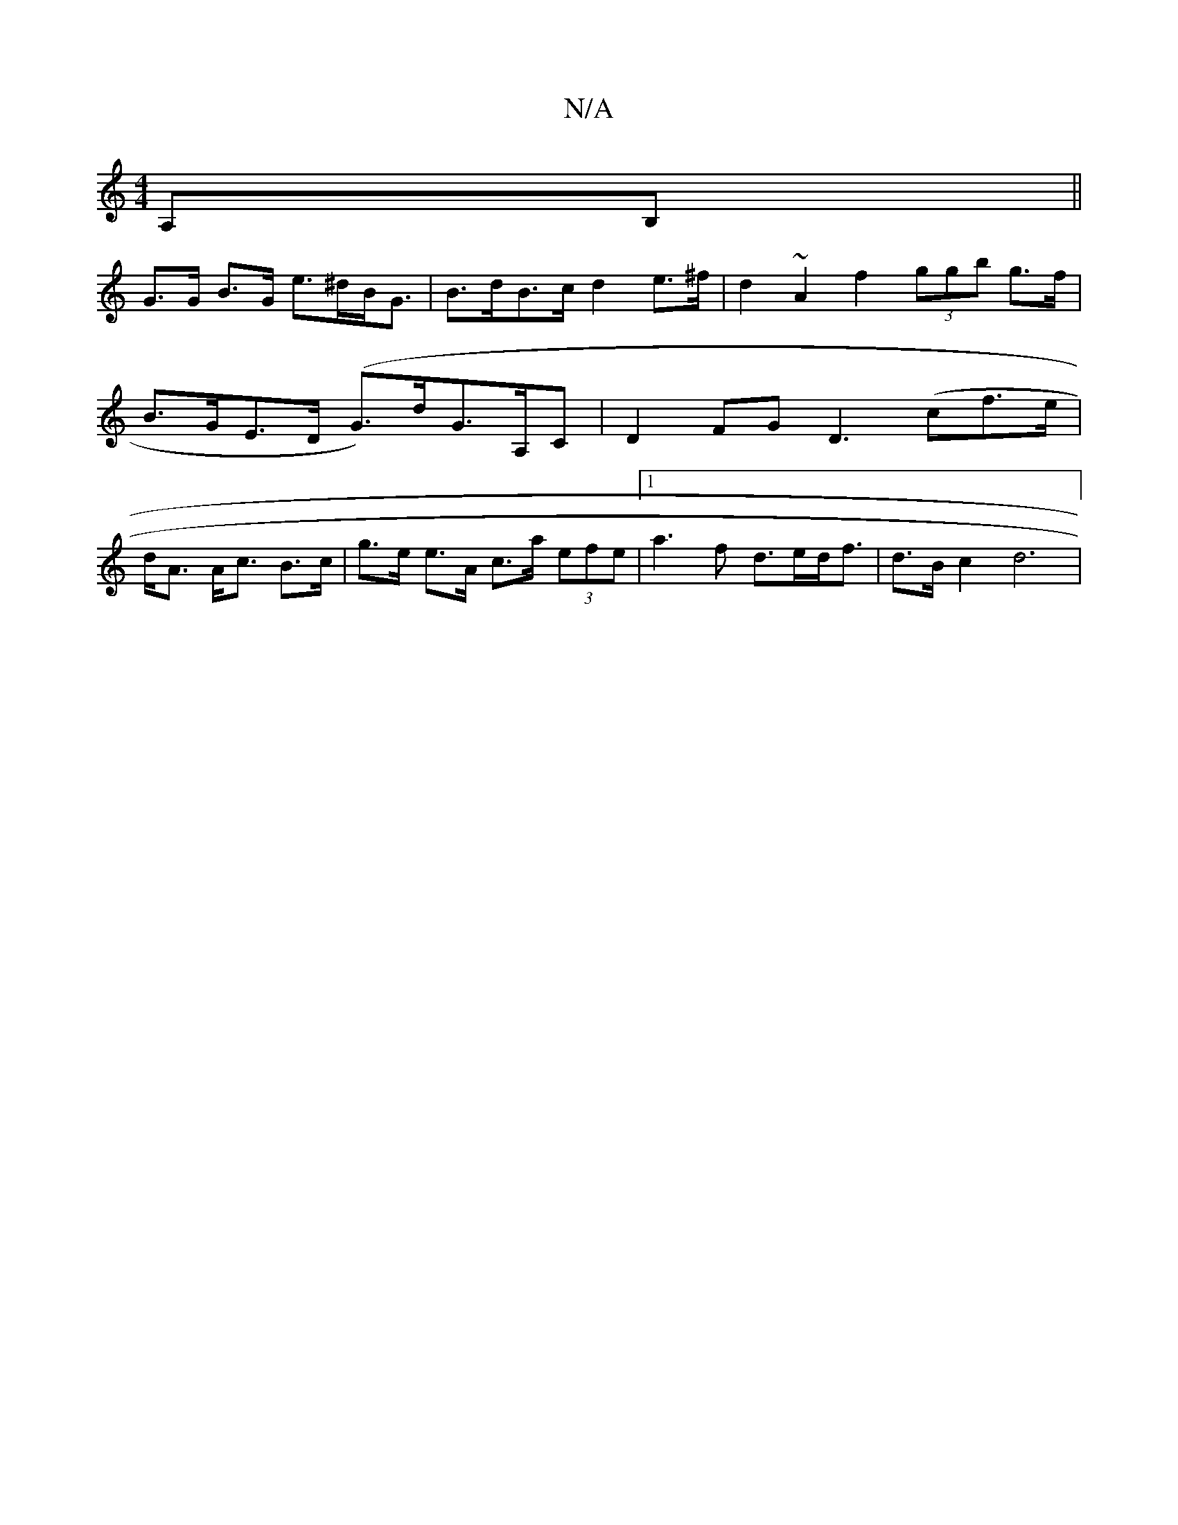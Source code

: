 X:1
T:N/A
M:4/4
R:N/A
K:Cmajor
>A,B,||
G>G B>G e>^dB<G | B>dB>c d2 e>^f|d2 ~A2f2 (3ggb g>f| B>GE>D (*G)>dG>A,C|D2FG D3(cf>e|d<A A<c B>c|g>e e>A c>a (3efe|1 a3 f d>ed<f|d>Bc2 d6 |

e>B A>e (3fga g>e |d2 c<^G a>ga>b | e>Ad>A B>AG<A |
